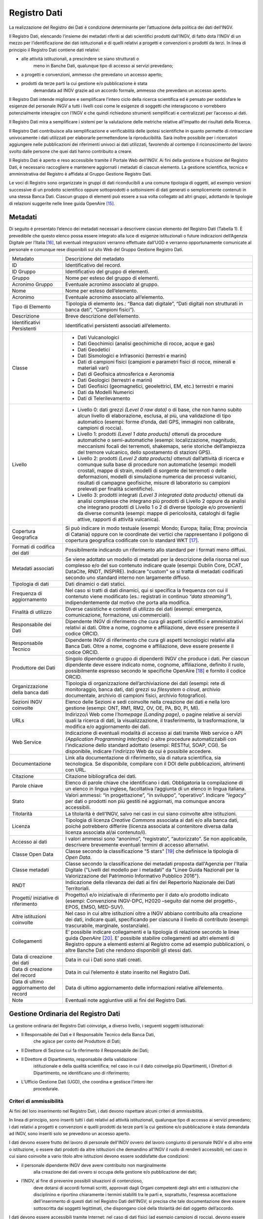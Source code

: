 Registro Dati
=============

La realizzazione del Registro dei Dati è condizione determinante per
l’attuazione della politica dei dati dell’INGV.

Il Registro Dati, elencando l’insieme dei metadati riferiti ai dati
scientifici prodotti dall’INGV, di fatto dota l’INGV di un mezzo per
l’identificazione dei dati istituzionali e di quelli relativi a progetti
e convenzioni o prodotti da terzi. In linea di principio il Registro
Dati contiene dati relativi:

-  alle attività istituzionali, a prescindere se siano strutturati o
       meno in Banche Dati, qualunque tipo di accesso ai servizi
       prevedano;

-  a progetti e convenzioni, ammesso che prevedano un accesso aperto;

-  prodotti da terze parti la cui gestione e/o pubblicazione è stata
       demandata ad INGV grazie ad un accordo formale, ammesso che
       prevedano un accesso aperto.

Il Registro Dati intende migliorare e semplificare l’intero ciclo della
ricerca scientifica ed è pensato per soddisfare le esigenze del
personale INGV a tutti i livelli così come le esigenze di soggetti che
interagiscono o vorrebbero potenzialmente interagire con l’INGV e che
quindi richiedono strumenti semplificati e centralizzati per l’accesso
ai dati.

Il Registro Dati mira a semplificare i sistemi per la valutazione delle
metriche relative all'impatto dei risultati della Ricerca.

Il Registro Dati contribuisce alla semplificazione e verificabilità
delle ipotesi scientifiche in quanto permette di rintracciare
univocamente i dati utilizzati per elaborarle permettendone la
riproducibilità. Sarà inoltre possibile per i ricercatori aggiungere
nelle pubblicazioni dei riferimenti univoci ai dati utilizzati,
favorendo al contempo il riconoscimento del lavoro svolto dalle persone
che quei dati hanno contribuito a creare.

Il Registro Dati è aperto e reso accessibile tramite il Portale Web
dell’INGV. Ai fini della gestione e fruizione del Registro Dati, è
necessario raccogliere e mantenere aggiornati i metadati di ciascun
elemento. La gestione scientifica, tecnica e amministrativa del Registro
è affidata al Gruppo Gestione Registro Dati.

Le voci di Registro sono organizzate in gruppi di dati riconducibili a
una comune tipologia di oggetti, ad esempio versioni successive di un
prodotto scientifico oppure sottoprodotti o sottoinsiemi di dati
generati o semplicemente contenuti in una stessa Banca Dati. Ciascun
gruppo di elementi può essere a sua volta collegato ad altri gruppi,
adottando le tipologie di relazioni suggerite nelle linee guida
OpenAire [15]_.

Metadati
--------

Di seguito è presentato l’elenco dei metadati necessari a descrivere
ciascun elemento del Registro Dati (Tabella 1). È prevedibile che questo
elenco possa essere integrato alla luce di esigenze istituzionali o
future indicazioni dell’Agenzia Digitale per l’Italia [16]_, tali
eventuali integrazioni verranno effettuate dall’UGD e verranno
opportunamente comunicate al personale e comunque rese disponibili sul
sito Web del Gruppo Gestione Registro Dati.

.. table:: Tabella 1. Metadati che descrivono ciascun elemento inserito nel Registro Dati
   :name: Taballe 1

+-------------------------------------------+---------------------------------------------------------------------------------------------------------------------------------------------------------------------------------------------------------------------------------------------------------------------------------------------------------------------------------------------------------------------------------------------------------------+
| Metadato                                  | Descrizione del metadato                                                                                                                                                                                                                                                                                                                                                                                      |
+-------------------------------------------+---------------------------------------------------------------------------------------------------------------------------------------------------------------------------------------------------------------------------------------------------------------------------------------------------------------------------------------------------------------------------------------------------------------+
| ID                                        | Identificativo del record.                                                                                                                                                                                                                                                                                                                                                                                    |
+-------------------------------------------+---------------------------------------------------------------------------------------------------------------------------------------------------------------------------------------------------------------------------------------------------------------------------------------------------------------------------------------------------------------------------------------------------------------+
| ID Gruppo                                 | Identificativo del gruppo di elementi.                                                                                                                                                                                                                                                                                                                                                                        |
+-------------------------------------------+---------------------------------------------------------------------------------------------------------------------------------------------------------------------------------------------------------------------------------------------------------------------------------------------------------------------------------------------------------------------------------------------------------------+
| Gruppo                                    | Nome per esteso del gruppo di elementi.                                                                                                                                                                                                                                                                                                                                                                       |
+-------------------------------------------+---------------------------------------------------------------------------------------------------------------------------------------------------------------------------------------------------------------------------------------------------------------------------------------------------------------------------------------------------------------------------------------------------------------+
| Acronimo Gruppo                           | Eventuale acronimo associato al gruppo.                                                                                                                                                                                                                                                                                                                                                                       |
+-------------------------------------------+---------------------------------------------------------------------------------------------------------------------------------------------------------------------------------------------------------------------------------------------------------------------------------------------------------------------------------------------------------------------------------------------------------------+
| Nome                                      | Nome per esteso dell’elemento.                                                                                                                                                                                                                                                                                                                                                                                |
+-------------------------------------------+---------------------------------------------------------------------------------------------------------------------------------------------------------------------------------------------------------------------------------------------------------------------------------------------------------------------------------------------------------------------------------------------------------------+
| Acronimo                                  | Eventuale acronimo associato all’elemento.                                                                                                                                                                                                                                                                                                                                                                    |
+-------------------------------------------+---------------------------------------------------------------------------------------------------------------------------------------------------------------------------------------------------------------------------------------------------------------------------------------------------------------------------------------------------------------------------------------------------------------+
| Tipo di Elemento                          | Tipologia di elemento (es.: “Banca dati digitale”, “Dati digitali non strutturati in banca dati”, “Campioni fisici”).                                                                                                                                                                                                                                                                                         |
+-------------------------------------------+---------------------------------------------------------------------------------------------------------------------------------------------------------------------------------------------------------------------------------------------------------------------------------------------------------------------------------------------------------------------------------------------------------------+
| Descrizione                               | Breve descrizione dell’elemento.                                                                                                                                                                                                                                                                                                                                                                              |
+-------------------------------------------+---------------------------------------------------------------------------------------------------------------------------------------------------------------------------------------------------------------------------------------------------------------------------------------------------------------------------------------------------------------------------------------------------------------+
| Identificativi Persistenti                | Identificativi persistenti associati all’elemento.                                                                                                                                                                                                                                                                                                                                                            |
+-------------------------------------------+---------------------------------------------------------------------------------------------------------------------------------------------------------------------------------------------------------------------------------------------------------------------------------------------------------------------------------------------------------------------------------------------------------------+
| Classe                                    | -  Dati Vulcanologici                                                                                                                                                                                                                                                                                                                                                                                         |
|                                           |                                                                                                                                                                                                                                                                                                                                                                                                               |
|                                           | -  Dati Geochimici (analisi geochimiche di rocce, acque e gas)                                                                                                                                                                                                                                                                                                                                                |
|                                           |                                                                                                                                                                                                                                                                                                                                                                                                               |
|                                           | -  Dati Geodetici                                                                                                                                                                                                                                                                                                                                                                                             |
|                                           |                                                                                                                                                                                                                                                                                                                                                                                                               |
|                                           | -  Dati Sismologici e Infrasonici (terrestri e marini)                                                                                                                                                                                                                                                                                                                                                        |
|                                           |                                                                                                                                                                                                                                                                                                                                                                                                               |
|                                           | -  Dati di campioni fisici (campioni e parametri fisici di rocce, minerali e materiali vari)                                                                                                                                                                                                                                                                                                                  |
|                                           |                                                                                                                                                                                                                                                                                                                                                                                                               |
|                                           | -  Dati di Geofisica atmosferica e Aeronomia                                                                                                                                                                                                                                                                                                                                                                  |
|                                           |                                                                                                                                                                                                                                                                                                                                                                                                               |
|                                           | -  Dati Geologici (terrestri e marini)                                                                                                                                                                                                                                                                                                                                                                        |
|                                           |                                                                                                                                                                                                                                                                                                                                                                                                               |
|                                           | -  Dati Geofisici (geomagnetici, geoelettrici, EM, etc.) terrestri e marini                                                                                                                                                                                                                                                                                                                                   |
|                                           |                                                                                                                                                                                                                                                                                                                                                                                                               |
|                                           | -  Dati da Modelli Numerici                                                                                                                                                                                                                                                                                                                                                                                   |
|                                           |                                                                                                                                                                                                                                                                                                                                                                                                               |
|                                           | -  Dati di Telerilevamento                                                                                                                                                                                                                                                                                                                                                                                    |
+-------------------------------------------+---------------------------------------------------------------------------------------------------------------------------------------------------------------------------------------------------------------------------------------------------------------------------------------------------------------------------------------------------------------------------------------------------------------+
| Livello                                   | -  Livello 0: dati grezzi *(Level 0 raw data)* o di base, che non hanno subito alcun livello di elaborazione, esclusa, al più, una validazione di tipo automatico (esempi: forme d’onda, dati GPS, immagini non calibrate, campioni di roccia).                                                                                                                                                               |
|                                           |                                                                                                                                                                                                                                                                                                                                                                                                               |
|                                           | -  Livello 1: prodotti *(Level 1 data products)* ottenuti da procedure automatiche o semi-automatiche (esempi: localizzazione, magnitudo, meccanismi focali dei terremoti, shakemaps, serie storiche dell’ampiezza del tremore vulcanico, dello spostamento di stazioni GPS).                                                                                                                                 |
|                                           |                                                                                                                                                                                                                                                                                                                                                                                                               |
|                                           | -  Livello 2: prodotti *(Level 2 data products)* ottenuti dall’attività di ricerca e comunque sulla base di procedure non automatiche (esempi: modelli crostali, mappe di strain, modelli di sorgente dei terremoti o delle deformazioni, modelli di simulazione numerica dei processi vulcanici, risultati di campagne geofisiche, misure di laboratorio su campioni prelevati per finalità scientifiche).   |
|                                           |                                                                                                                                                                                                                                                                                                                                                                                                               |
|                                           | -  Livello 3: prodotti integrati *(Level 3 integrated data products)* ottenuti da analisi complesse che integrano più prodotti di Livello 2 oppure da analisi che integrano prodotti di Livello 1 o 2 di diverse tipologie e/o provenienti da diverse comunità (esempi: mappe di pericolosità, cataloghi di faglie attive, rapporti di attività vulcanica).                                                   |
+-------------------------------------------+---------------------------------------------------------------------------------------------------------------------------------------------------------------------------------------------------------------------------------------------------------------------------------------------------------------------------------------------------------------------------------------------------------------+
| Copertura Geografica                      | Si può indicare in modo testuale (esempi: Mondo; Europa; Italia; Etna; provincia di Catania) oppure con le coordinate dei vertici che rappresentano il poligono di copertura geografica codificate con lo standard WKT [17]_.                                                                                                                                                                                 |
+-------------------------------------------+---------------------------------------------------------------------------------------------------------------------------------------------------------------------------------------------------------------------------------------------------------------------------------------------------------------------------------------------------------------------------------------------------------------+
| Formati di codifica dei dati              | Possibilmente indicando un riferimento allo standard per i formati meno diffusi.                                                                                                                                                                                                                                                                                                                              |
+-------------------------------------------+---------------------------------------------------------------------------------------------------------------------------------------------------------------------------------------------------------------------------------------------------------------------------------------------------------------------------------------------------------------------------------------------------------------+
| Metadati associati                        | Se viene adottato un modello di metadati per la descrizione della risorsa nel suo complesso e/o del suo contenuto indicare quale (esempi: Dublin Core, DCAT, DataCite, RNDT, INSPIRE). Indicare "custom" se si tratta di metadati codificati secondo uno standard interno non largamente diffuso.                                                                                                             |
+-------------------------------------------+---------------------------------------------------------------------------------------------------------------------------------------------------------------------------------------------------------------------------------------------------------------------------------------------------------------------------------------------------------------------------------------------------------------+
| Tipologia di dati                         | Dati dinamici o dati statici.                                                                                                                                                                                                                                                                                                                                                                                 |
+-------------------------------------------+---------------------------------------------------------------------------------------------------------------------------------------------------------------------------------------------------------------------------------------------------------------------------------------------------------------------------------------------------------------------------------------------------------------+
| Frequenza di aggiornamento                | Nel caso si tratti di dati dinamici, qui si specifica la frequenza con cui il contenuto viene modificato (es.: registrati in continuo *“data streaming”*), indipendentemente dal motivo che porta alla modifica.                                                                                                                                                                                              |
+-------------------------------------------+---------------------------------------------------------------------------------------------------------------------------------------------------------------------------------------------------------------------------------------------------------------------------------------------------------------------------------------------------------------------------------------------------------------+
| Finalità di utilizzo                      | Diverse casistiche e contesti di utilizzo dei dati (esempi: emergenza, comunicazione, formazione, usi commerciali).                                                                                                                                                                                                                                                                                           |
+-------------------------------------------+---------------------------------------------------------------------------------------------------------------------------------------------------------------------------------------------------------------------------------------------------------------------------------------------------------------------------------------------------------------------------------------------------------------+
| Responsabile dei Dati                     | Dipendente INGV di riferimento che cura gli aspetti scientifici e amministrativi relativi ai dati. Oltre a nome, cognome e affiliazione, deve essere presente il codice ORCID.                                                                                                                                                                                                                                |
+-------------------------------------------+---------------------------------------------------------------------------------------------------------------------------------------------------------------------------------------------------------------------------------------------------------------------------------------------------------------------------------------------------------------------------------------------------------------+
| Responsabile Tecnico                      | Dipendente INGV di riferimento che cura gli aspetti tecnologici relativi alla Banca Dati. Oltre a nome, cognome e affiliazione, deve essere presente il codice ORCID.                                                                                                                                                                                                                                         |
+-------------------------------------------+---------------------------------------------------------------------------------------------------------------------------------------------------------------------------------------------------------------------------------------------------------------------------------------------------------------------------------------------------------------------------------------------------------------+
| Produttore dei Dati                       | Singolo dipendente o gruppo di dipendenti INGV che produce i dati. Per ciascun dipendente deve essere indicato nome, cognome, affiliazione, definito il ruolo, possibilmente espresso secondo le specifiche OpenAire [18]_ e fornito il codice ORCID.                                                                                                                                                         |
+-------------------------------------------+---------------------------------------------------------------------------------------------------------------------------------------------------------------------------------------------------------------------------------------------------------------------------------------------------------------------------------------------------------------------------------------------------------------+
| Organizzazione della banca dati           | Tipologia di organizzazione dell’archiviazione dei dati (esempi: rete di monitoraggio, banca dati, dati grezzi su *filesystem* o *cloud*, archivio documentale, archivio di campioni fisici, archivio fotografico).                                                                                                                                                                                           |
+-------------------------------------------+---------------------------------------------------------------------------------------------------------------------------------------------------------------------------------------------------------------------------------------------------------------------------------------------------------------------------------------------------------------------------------------------------------------+
| Sezioni INGV coinvolte                    | Elenco delle Sezioni e sedi coinvolte nella creazione dei dati e nella loro gestione (esempi: ONT, RM1, RM2, OV, OE, PA, BO, PI, MI).                                                                                                                                                                                                                                                                         |
+-------------------------------------------+---------------------------------------------------------------------------------------------------------------------------------------------------------------------------------------------------------------------------------------------------------------------------------------------------------------------------------------------------------------------------------------------------------------+
| URLs                                      | Indirizzo/i Web come l’\ *homepage* *(Landing page)*, o pagine relative ai servizi quali la ricerca di dati, la visualizzazione, il trasferimento, la trasformazione, la modifica e/o aggiornamento dei dati.                                                                                                                                                                                                 |
+-------------------------------------------+---------------------------------------------------------------------------------------------------------------------------------------------------------------------------------------------------------------------------------------------------------------------------------------------------------------------------------------------------------------------------------------------------------------+
| Web Service                               | Indicazione di eventuali modalità di accesso ai dati tramite Web service o API *(Application Programming Interface)* o altre procedure automatizzabili con l’indicazione dello standard adottato (esempi: RESTful, SOAP, CGI). Se disponibile, indicare l’indirizzo Web da cui è possibile accedere.                                                                                                          |
+-------------------------------------------+---------------------------------------------------------------------------------------------------------------------------------------------------------------------------------------------------------------------------------------------------------------------------------------------------------------------------------------------------------------------------------------------------------------+
| Documentazione                            | Link alla documentazione di riferimento, sia di natura scientifica, sia tecnologica. Se disponibile, compilare con il DOI delle pubblicazioni, altrimenti con URL.                                                                                                                                                                                                                                            |
+-------------------------------------------+---------------------------------------------------------------------------------------------------------------------------------------------------------------------------------------------------------------------------------------------------------------------------------------------------------------------------------------------------------------------------------------------------------------+
| Citazione                                 | Citazione bibliografica dei dati.                                                                                                                                                                                                                                                                                                                                                                             |
+-------------------------------------------+---------------------------------------------------------------------------------------------------------------------------------------------------------------------------------------------------------------------------------------------------------------------------------------------------------------------------------------------------------------------------------------------------------------+
| Parole chiave                             | Elenco di parole chiave che identificano i dati. Obbligatoria la compilazione di un elenco in lingua inglese, facoltativa l’aggiunta di un elenco in lingua italiana.                                                                                                                                                                                                                                         |
+-------------------------------------------+---------------------------------------------------------------------------------------------------------------------------------------------------------------------------------------------------------------------------------------------------------------------------------------------------------------------------------------------------------------------------------------------------------------+
| Stato                                     | Valori ammessi: “in progettazione”, “in sviluppo”, “operativo”. Indicare *“legacy”* per dati o prodotti non più gestiti né aggiornati, ma comunque ancora accessibili.                                                                                                                                                                                                                                        |
+-------------------------------------------+---------------------------------------------------------------------------------------------------------------------------------------------------------------------------------------------------------------------------------------------------------------------------------------------------------------------------------------------------------------------------------------------------------------+
| Titolarità                                | La titolarità è dell’INGV, salvo nei casi in cui siano coinvolte altre istituzioni.                                                                                                                                                                                                                                                                                                                           |
+-------------------------------------------+---------------------------------------------------------------------------------------------------------------------------------------------------------------------------------------------------------------------------------------------------------------------------------------------------------------------------------------------------------------------------------------------------------------+
| Licenza                                   | Tipologia di licenza *Creative Commons* associata ai dati e/o alla banca dati, poiché potrebbero differire (licenza associata al contenitore diversa dalla licenza associata al/ai contenuto/i).                                                                                                                                                                                                              |
+-------------------------------------------+---------------------------------------------------------------------------------------------------------------------------------------------------------------------------------------------------------------------------------------------------------------------------------------------------------------------------------------------------------------------------------------------------------------+
| Accesso ai dati                           | I valori ammessi sono “anonimo”, “registrato”, “autorizzato”. Se non applicabile, descrivere brevemente eventuali termini di accesso alternativi.                                                                                                                                                                                                                                                             |
+-------------------------------------------+---------------------------------------------------------------------------------------------------------------------------------------------------------------------------------------------------------------------------------------------------------------------------------------------------------------------------------------------------------------------------------------------------------------+
| Classe Open Data                          | Classe secondo la classificazione "5 stars" [19]_ che definisce la tipologia di *Open Data*.                                                                                                                                                                                                                                                                                                                  |
+-------------------------------------------+---------------------------------------------------------------------------------------------------------------------------------------------------------------------------------------------------------------------------------------------------------------------------------------------------------------------------------------------------------------------------------------------------------------+
| Classe metadati                           | Classe secondo la classificazione dei metadati proposta dall'Agenzia per l'Italia Digitale ("Livelli del modello per i metadati" da "Linee Guida Nazionali per la Valorizzazione del Patrimonio Informativo Pubblico 2016").                                                                                                                                                                                  |
+-------------------------------------------+---------------------------------------------------------------------------------------------------------------------------------------------------------------------------------------------------------------------------------------------------------------------------------------------------------------------------------------------------------------------------------------------------------------+
| RNDT                                      | Indicazione della rilevanza dei dati ai fini del Repertorio Nazionale dei Dati Territoriali.                                                                                                                                                                                                                                                                                                                  |
+-------------------------------------------+---------------------------------------------------------------------------------------------------------------------------------------------------------------------------------------------------------------------------------------------------------------------------------------------------------------------------------------------------------------------------------------------------------------+
| Progetti/ iniziative di riferimento       | Progetto/i e/o iniziativa/e di riferimento per il dato e/o prodotto indicato (esempi: Convenzione INGV-DPC, H2020 –seguito dal nome del progetto-, EPOS, EMSO, MED-SUV).                                                                                                                                                                                                                                      |
+-------------------------------------------+---------------------------------------------------------------------------------------------------------------------------------------------------------------------------------------------------------------------------------------------------------------------------------------------------------------------------------------------------------------------------------------------------------------+
| Altre istituzioni coinvolte               | Nel caso in cui altre istituzioni oltre a INGV abbiano contribuito alla creazione dei dati, indicare quali, specificando per ciascuna il livello di contributo (esempi: trascurabile, marginale, sostanziale).                                                                                                                                                                                                |
+-------------------------------------------+---------------------------------------------------------------------------------------------------------------------------------------------------------------------------------------------------------------------------------------------------------------------------------------------------------------------------------------------------------------------------------------------------------------+
| Collegamenti                              | E’ possibile indicare collegamenti e la tipologia di relazione secondo le linee guida *OpenAire*\  [20]_. E’ possibile stabilire collegamenti ad altri elementi di Registro oppure a elementi esterni al Registro come ad esempio pubblicazioni, o altre Banche Dati che rendono disponibili gli stessi dati.                                                                                                 |
+-------------------------------------------+---------------------------------------------------------------------------------------------------------------------------------------------------------------------------------------------------------------------------------------------------------------------------------------------------------------------------------------------------------------------------------------------------------------+
| Data di creazione dei dati                | Data in cui i Dati sono stati creati.                                                                                                                                                                                                                                                                                                                                                                         |
+-------------------------------------------+---------------------------------------------------------------------------------------------------------------------------------------------------------------------------------------------------------------------------------------------------------------------------------------------------------------------------------------------------------------------------------------------------------------+
| Data di creazione del record              | Data in cui l’elemento è stato inserito nel Registro Dati.                                                                                                                                                                                                                                                                                                                                                    |
+-------------------------------------------+---------------------------------------------------------------------------------------------------------------------------------------------------------------------------------------------------------------------------------------------------------------------------------------------------------------------------------------------------------------------------------------------------------------+
| Data di ultimo aggiornamento del record   | Data di ultimo aggiornamento delle informazioni relative all’elemento.                                                                                                                                                                                                                                                                                                                                        |
+-------------------------------------------+---------------------------------------------------------------------------------------------------------------------------------------------------------------------------------------------------------------------------------------------------------------------------------------------------------------------------------------------------------------------------------------------------------------+
| Note                                      | Eventuali note aggiuntive utili ai fini del Registro Dati.                                                                                                                                                                                                                                                                                                                                                    |
+-------------------------------------------+---------------------------------------------------------------------------------------------------------------------------------------------------------------------------------------------------------------------------------------------------------------------------------------------------------------------------------------------------------------------------------------------------------------+

Gestione Ordinaria del Registro Dati
------------------------------------

La gestione ordinaria del Registro Dati coinvolge, a diverso livello, i
seguenti soggetti istituzionali:

-  Il Responsabile dei Dati e il Responsabile Tecnico della Banca Dati,
       che agisce per conto del Produttore di Dati;

-  Il Direttore di Sezione cui fa riferimento il Responsabile dei Dati;

-  Il Direttore di Dipartimento, responsabile della validazione
       istituzionale e della qualità scientifica; nel caso in cui il
       dato coinvolga più Dipartimenti, i Direttori di Dipartimento, ne
       identificano uno di riferimento;

-  L’Ufficio Gestione Dati (UGD), che coordina e gestisce l'intero iter
       procedurale.

Criteri di ammissibilità
~~~~~~~~~~~~~~~~~~~~~~~~

Ai fini del loro inserimento nel Registro Dati, i dati devono rispettare
alcuni criteri di ammissibilità.

In linea di principio, sono inseriti tutti i dati relativi ad attività
istituzionali, qualunque tipo di accesso ai servizi prevedano; i dati
relativi a progetti e convenzioni e quelli prodotti da terze parti la
cui gestione e/o pubblicazione è stata demandata ad INGV, sono inseriti
solo se prevedono un accesso aperto.

I dati devono essere frutto del lavoro di personale dell'INGV ovvero del
lavoro congiunto di personale INGV e di altro ente o istituzione, o
essere dati prodotti da altre istituzioni che demandino all’INGV il
ruolo di renderli accessibili; nel caso in cui siano coinvolte a vario
titolo altre istituzioni devono essere soddisfatte due condizioni:

-  il personale dipendente INGV deve avere contribuito non marginalmente
       alla creazione dei dati ovvero si occupa della gestione e/o
       pubblicazione dei dati;

-  l’INGV, al fine di prevenire possibili situazioni di contenzioso,
       deve dotarsi di accordi formali scritti, approvati dagli Organi
       competenti degli altri enti o istituzioni che disciplinino e
       riportino chiaramente i termini stabiliti tra le parti e,
       soprattutto, l'espressa accettazione dell'inserimento di questi
       dati nel Registro Dati dell’INGV; si precisa che tale
       documentazione deve essere sottoscritta dai soggetti legittimati,
       che dispongano cioè della titolarità dei dati oggetto
       dell’accordo.

I dati devono essere accessibili tramite Internet; nel caso di dati
fisici (ad esempio campioni di roccia), devono essere accessibili i
metadati e stabiliti i termini di accesso all’oggetto fisico.

Per ciascun dato deve essere specificata la tipologia di servizio e le
relative regole di accesso, secondo quanto stabilito nei Principi della
Politica dei Dati. Nel caso di Accesso Registrato o Autorizzato, devono
essere definiti e motivati i criteri. In caso di eventuali limitazioni
nei Servizi di Accesso, come nel caso di embargo, queste devono essere
specificate e adeguatamente motivate. In mancanza di queste specifiche e
motivazioni, il servizio di accesso sarà considerato aperto.

Devono essere disponibili i metadati previsti dal Registro Dati.

Deve essere inoltre disponibile una descrizione che illustri l'iter di
generazione dei dati, in cui sia segnalata l’eventuale provenienza di
dati di cui l’INGV non è l’unico titolare.

Per i dati classificati come statici, deve essere garantita l’integrità
e l’invariabilità nel tempo così come quando inseriti nel Registro,
anche attraverso l’utilizzo di strumenti informatici di validazione (es.
*hashing*, metodo per creare e confrontare chiavi crittografate).
Qualora si manifesti la necessità di variare un dato, si creerà un nuovo
elemento associato alla nuova versione del dato; a questo nuovo elemento
verrà assegnato un nuovo identificativo di Registro e, se presente nella
versione precedente, anche un nuovo DOI. E’ importante che una volta che
un elemento sia inserito nel Registro Dati, esso debba essere mantenuto
accessibile nel tempo, anche se versioni successive più evolute dello
stesso sono nel frattempo subentrate.

Devono essere rispettati gli standard d’interoperabilità sia per la
codifica dei dati, sia negli eventuali servizi di accesso ai dati,
indicando se coincidano con quelli suggeriti dall'Agenzia per l'Italia
Digitale [21]_, oppure se si tratta di standard di riferimento nel
settore scientifico di riferimento.

Deve essere data segnalazione se si tratti di dati territoriali che
possano essere iscritti nel Repertorio Nazionale dei Dati Territoriali
(RNDT) [22]_, con particolare riferimento ai dati territoriali definiti
da normativa di “interesse generale” [23]_.

Ogni richiesta di inserimento dati deve essere corredata da un piano di
sostenibilità concordato con i Direttori delle Sezioni coinvolte, che
chiarisca la natura e la durata della copertura finanziaria necessaria
all'infrastruttura che ospita i dati e che descriva se e come le
soluzioni adottate garantiscono sia la conservazione sia l'accessibilità
ai dati nel lungo periodo.

Procedura di inserimento di elementi
~~~~~~~~~~~~~~~~~~~~~~~~~~~~~~~~~~~~

La procedura ordinaria di sottomissione si compone dei seguenti passaggi
(Figura 2):

1. Si formalizza l’identità del Produttore dei Dati (vedi Capitolo 3.2)
   indicando per ciascun componente l'afferenza, il ruolo, e il codice
   identificativo ORCID, come da indicazioni MIUR [24]_ e ANVUR [25]_.

2. Nel caso in cui alcune persone afferiscano ad altre istituzioni, è
   necessario assicurarsi che esista un documento formale che regoli i
   termini della collaborazione e dello scambio di dati che deve
   espressamente prevedere che l’INGV la facoltà di poter ripubblicare i
   dati e di inserirli nel proprio Registro Dati;

3. Il Produttore di Dati indica il Responsabile dei Dati e, nel caso di
   una Banca Dati, il Responsabile Tecnico della Banca Dati;

4. Il Responsabile dei Dati verifica i criteri di ammissibilità compila
   i metadati, nel caso in cui sia possibile, compila anche i metadati
   associati all’identificativo DOI (Capitolo 5.2) e per i dati di
   Livello 3 e 4 propone una delle licenze *Creative Commons* (paragrafo
   4.2.5);

5. Il Responsabile dei Dati sottomette la richiesta via e-mail all’UGD
   allegando il materiale preparato al punto precedente;

6. L’UGD verifica l'ammissibilità tecnica della richiesta e valida i
   metadati, interagendo se necessario con il Responsabile dei Dati per
   eventuali correzioni;

7. L’UGD identifica la tipologia di dati oggetto della richiesta e ne
   stabilisce il successivo iter che può essere di due tipi: completo,
   che si adotta per le Banche Dati nuove che non sono parte di gruppi
   di dati già presenti nel Registro, o semplificato, che si adotta per
   i singoli file o Banche Dati che sono parte di un gruppo di dati già
   presente nel Registro (es.: una nuova versione, o un sottoinsieme).
   Viene inviata notifica al Responsabile dei Dati dell'avvenuta
   accettazione preliminare; in caso di rigetto della richiesta, verrà
   inviata una e-mail al Responsabile dei Dati con le ragioni della
   inammissibilità;

8. Il Responsabile dei Dati sottomette al Direttore di Sezione una
   richiesta scritta per l’inserimento dei dati nel Registro, allegando
   il nulla osta dell’UGD, i metadati e l'eventuale documentazione
   necessaria (esempio: accordi formali per lo scambio dei dati con
   altre istituzioni).

9. Il Direttore di Sezione verifica l’attendibilità della richiesta
   sottomessa e la trasmette al Direttore di Dipartimento;

|Regolamento DOI|
.. figure:: ../images/proceduraInserimento.jpg
   :name: procedura-inserimento
   :alt: Fig.2 - Schema a blocchi della procedura per l’inserimento di nuovi elementi nel Registro Dati.

10. Il Direttore di Dipartimento valuta la richiesta, anche in relazione
   al Programma Triennale di Attività dell’INGV; nel caso di dati di
   Livello 0 o 1, assegna la licenza d’uso in qualità di delegato del
   legale rappresentante dell’INGV; invia l’autorizzazione a procedere
   all’UGD;

11. L’UGD procede all'assegnazione dell'identificativo di Registro e
   inserisce il nuovo elemento nel Registro Dati; nel caso in cui i dati
   non siano né strutturati né strutturabili in una Banca dati
   istituzionale esistente, essi vengono archiviati in Earth-Prints;

12. L’UGD inserisce i metadati dell’elemento in Registri di metadati
   esterni, in particolare nel Registro DOI di DataCite e, nel caso in
   cui sia data segnalazione dal Responsabile dei Dati che i dati siano
   di tipo territoriale e siano di interesse per il Repertorio Nazionale
   dei Dati Territoriali (RNDT), inserisce i dati nel Registro RNDT;

13. L’UGD procede ad aggiornare le informazioni del Registro Dati sul
   portale istituzionale dell’INGV.

Modifiche e integrazioni a elementi
~~~~~~~~~~~~~~~~~~~~~~~~~~~~~~~~~~~

Eventuali richieste di modifiche ai metadati associati agli elementi già
presenti nel Registro Dati vanno comunicate dal Responsabile dei Dati
all’UGD che ne valuterà l’ammissibilità, basandosi sulla consistenza
rispetto a quanto già presente nel Registro. Se l’entità delle
variazioni sarà giudicata rilevante, si valuterà la creazione di un
nuovo elemento nel Registro Dati, ripercorrendo in parte o tutta la
procedura di sottomissione. Sarà cura dell’UGD tenere traccia di tutte
le modifiche effettuate su ciascun elemento del Registro Dati.
Periodicamente, l’UGD verificherà l’accessibilità, integrità e coerenza
dei dati presenti nel Registro Dati; nel caso in cui vengano riscontrate
incongruenze, l’UGD interagirà con il Responsabile dei Dati per le
opportune azioni.

Rimozione di elementi
~~~~~~~~~~~~~~~~~~~~~

La rimozione di un elemento dal Registro Dati può avvenire dietro
presentazione di motivata richiesta da parte del Responsabile dei Dati
all’UGD che ne valuterà l’ammissibilità. Nel caso in cui venga approvata
la richiesta, l’elemento non scomparirà dal Registro Dati, ma verrà
indicato, insieme al motivo della rimozione, come elemento rimosso.
Eventuali identificativi persistenti (es.: DOI) non saranno rimossi, ma
si procederà a modificare opportunamente i relativi metadati per
segnalare che si tratta di elementi rimossi. Verrà inoltre richiesto al
Responsabile dei Dati la creazione di una *Landing Page* in cui sia
spiegata la motivazione della rimozione e che presenti, se esistente, un
collegamento all’elemento che sostituisce quello rimosso.

Licenze associate agli elementi
~~~~~~~~~~~~~~~~~~~~~~~~~~~~~~~

Poiché la normativa vigente adotta il principio *open by
default*\  [26]_ secondo cui *“I dati [...] che le amministrazioni
pubblicano, con qualsiasi modalità, senza l'espressa adozione di una
licenza [...] si intendono rilasciati come dati di tipo aperto”*, INGV,
in quanto titolare, apporrà una licenza [27]_ ad ogni elemento del
Registro Dati [28]_. In accordo con quanto stabilito nei Principi della
Politica dei Dati dell’INGV e con quanto suggerito dalle linee guida
della Commissione Europea [29]_, le licenze adottate saranno di tipo
*Creative Commons*\  [30]_.

Ai fini di supportare l’\ *Open Science* tramite la pubblicazione di
“Dati di tipo aperto” [31]_, si stabilisce che ai dati di Livello 0 e 1
sia attribuita la licenza *“Creative Commons Attribution (CC
BY)”*\  [32]_, in forza del principio sancito nei “Principi della
Politica dei Dati dell’INGV” secondo cui il titolare  [33]_ della
proprietà intellettuale di questi dati è l’INGV. Per quanto riguarda la
versione della licenza, al momento della redazione di questo documento
si fa riferimento alla v4.0 ma successivamente si dovranno tenere in
considerazione gli eventuali aggiornamenti [34]_.

Per i dati di Livello 2 e 3, il Responsabile dei Dati può suggerire,
tenendo conto della normativa vigente, una delle licenze *Creative
Commons* al momento della richiesta all’UGD che si occuperà di vagliarne
l’ammissibilità. Nel caso in cui il Responsabile dei Dati proponga una
licenza diversa dalla *CC BY*, dovrà fornire la motivazione della
proposta, al fine di indirizzare l’UGD nel processo di valutazione di
ammissibilità. Nel caso in cui nessuna licenza venga proposta dal
Responsabile dei Dati, verrà attribuita automaticamente la licenza *CC
BY*. La licenza assegnata dovrà essere riportata nella *Landing Page*
del sito dal quale vengono distribuiti i dati, le cui caratteristiche
sono dettagliate al punto 5.2.

Identificativi persistenti associati agli elementi
~~~~~~~~~~~~~~~~~~~~~~~~~~~~~~~~~~~~~~~~~~~~~~~~~~

I dati inseriti nel Registro avranno, oltre a un identificativo di
Registro, anche un identificativo persistente largamente adottato in
ambiente scientifico come il codice DOI. L’Agenzia di Registro DOI
utilizzata è DataCite, di cui si adotta il relativo schema di
metadati [35]_. Per dettagli sulla procedura di assegnazione di questo
identificativo, si fa riferimento al Capitolo 5 “Registri di metadati
non gestiti da INGV”.

Esclusione di responsabilità e termini di utilizzo dei dati
~~~~~~~~~~~~~~~~~~~~~~~~~~~~~~~~~~~~~~~~~~~~~~~~~~~~~~~~~~~

L’UGD di concerto con il settore Affari Legali e Contenzioso stabilirà
caso per caso le modalità ed azioni per la gestione dell’esclusione di
responsabilità dell’INGV e del personale circa l'eventuale incompletezza
ed incertezza dei dati presenti nel Registro Dati, utilizzo, anche
parziale, dei dati riportati nel Registro Dati da parte di terzi e
eventuali danni arrecati a terzi derivanti dal loro utilizzo.

.. [15]
       OpenAire. Guidelines for Data Archives.

.. [16]
       Agenzia Digitale per l’Italia. Linee Guida per i cataloghi dati.

.. [17]
       Well-known text, ISO/IEC 13249-3:2016,
       https://en.wikipedia.org/wiki/Well-known\_text

.. [18]
       OpenAire. OpenAIRE Guidelines for Data Archives.

.. [19]
       5 stars Open Data. http://5stardata.info

.. [20]
       OpenAire. Guidelines for Data Archives.

.. [21]
       Agenzia Digitale per l'Italia (2017). Linee Guida Nazionali per
       la Valorizzazione del Patrimonio Informativo Pubblico.

.. [22]
       D.Lgs. 7 marzo 2005, n. 82. Codice dell'Amministrazione Digitale
       (CAD). Art. 59, Comma 5.

.. [23]
       Decreto della Presidenza del Consiglio dei Ministri 10 novembre
       2011. Art.3, Comma 1. Elenco in Allegato 1.

.. [24]
       Decreto del Ministero dell'Istruzione, dell'Università e della
       Ricerca del 7 giugno 2016, n. 120.

.. [25]
       ANVUR, Progetto IRIDE.

.. [26]
       D.Lgs. 7 marzo 2005 n. 82. Codice dell'amministrazione digitale
       (CAD). Art.52, comma 2.

.. [27]
       D.Lgs. 24 gennaio 2006, n.36. Art.5, Comma 1, *“[…] Il titolare
       del dato adotta prioritariamente licenze aperte standard […]”*.
       Art.2, Comma h, *"licenza standard per il riutilizzo: il
       contratto, o altro strumento negoziale, redatto ove possibile in
       forma elettronica, nel quale sono definite le modalità di
       riutilizzo dei documenti delle pubbliche amministrazioni o degli
       organismi di diritto pubblico"*.

.. [28]
       D.Lgs. 30 marzo 2001 n. 165, comma 2. I soggetti titolati
       all’apposizione di licenze ai dati sono le amministrazioni
       pubbliche, intese come *“tutte le amministrazioni dello Stato,
       ivi compresi gli istituti e scuole di ogni ordine e grado e le
       istituzioni educative, le aziende ed amministrazioni dello Stato
       ad ordinamento autonomo, le Regioni, le Province, i Comuni, le
       Comunità montane e loro consorzi e associazioni, le istituzioni
       universitarie, gli Istituti autonomi case popolari, le Camere di
       commercio, industria, artigianato e agricoltura e loro
       associazioni, tutti gli enti pubblici non economici nazionali,
       regionali e locali, le amministrazioni, le aziende e gli enti del
       Servizio sanitario nazionale l'Agenzia per la rappresentanza
       negoziale delle pubbliche amministrazioni (ARAN) e le Agenzie di
       cui al decreto legislativo 30 luglio 1999, n. 300. Fino alla
       revisione organica della disciplina di settore, le disposizioni
       di cui al presente decreto continuano ad applicarsi anche al
       CONI”*.

.. [29]
       European Commission notice (2014/C 240/01). Guidelines on
       recommended standard licences, datasets and charging for the
       reuse of documents.

.. [30]
       Creative Commons. https://creativecommons.org/

.. [31]
       D.Lgs. 7 marzo 2005 n. 8, Art.68, comma 3, lettera b

.. [32]
       Creative Commons Attribution 4.0 International (CC BY 4.0).
       https://creativecommons.org/licenses/by/4.0/

.. [33]
       D.Lgs. 7 marzo 2005 n. 82, Art. 1, comma cc, così come modificato
       dal D.Lgs. 26 agosto 2016 n. 179, Art.1, comma g

.. [34]
       Creative Commons Licenses.
       https://wiki.creativecommons.org/wiki/License\_Versions

.. [35]
       Datacite. Metadata Schema. https://schema.datacite.org/
